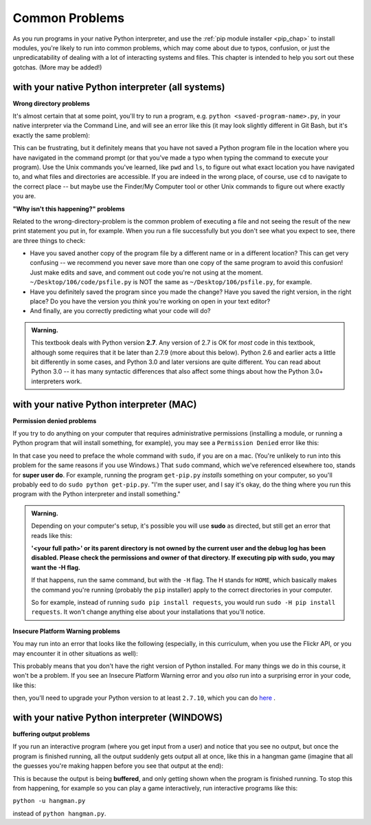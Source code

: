 ..  Copyright (C)  Paul Resnick, Jaclyn Cohen.  Permission is granted to copy, distribute
    and/or modify this document under the terms of the GNU Free Documentation
    License, Version 1.3 or any later version published by the Free Software
    Foundation; with Invariant Sections being Forward, Prefaces, and
    Contributor List, no Front-Cover Texts, and no Back-Cover Texts.  A copy of
    the license is included in the section entitled "GNU Free Documentation
    License".

.. _gotchas_chap: 

Common Problems 
===============

As you run programs in your native Python interpreter, and use the :ref:`pip module installer <pip_chap>` to install modules, you're likely to run into common problems, which may come about due to typos, confusion, or just the unpredicatability of dealing with a lot of interacting systems and files. This chapter is intended to help you sort out these gotchas. (More may be added!)

with your native Python interpreter (all systems)
-------------------------------------------------

**Wrong directory problems**

It's almost certain that at some point, you'll try to run a program, e.g. ``python <saved-program-name>.py``, in your native interpreter via the Command Line, and will see an error like this (it may look slightly different in Git Bash, but it's exactly the same problem):

.. image:: Figures/nosuchfiledir.png

This can be frustrating, but it definitely means that you have not saved a Python program file in the location where you have navigated in the command prompt (or that you've made a typo when typing the command to execute your program). Use the Unix commands you've learned, like ``pwd`` and ``ls``, to figure out what exact location you have navigated to, and what files and directories are accessible. If you are indeed in the wrong place, of course, use ``cd`` to navigate to the correct place -- but maybe use the Finder/My Computer tool or other Unix commands to figure out where exactly you are.

**"Why isn't this happening?" problems**

Related to the wrong-directory-problem is the common problem of executing a file and not seeing the result of the new print statement you put in, for example. When you run a file successfully but you don't see what you expect to see, there are three things to check:

* Have you saved another copy of the program file by a different name or in a different location? This can get very confusing -- we recommend you never save more than one copy of the same program to avoid this confusion! Just make edits and save, and comment out code you're not using at the moment. ``~/Desktop/106/code/psfile.py`` is NOT the same as ``~/Desktop/106/psfile.py``, for example.
* Have you definitely saved the program since you made the change? Have you saved the right version, in the right place? Do you have the version you *think* you're working on open in your text editor?
* And finally, are you correctly predicting what your code will do?

.. admonition:: Warning. 

   This textbook deals with Python version **2.7**. Any version of 2.7 is OK for *most* code in this textbook, although some requires that it be later than 2.7.9 (more about this below). Python 2.6 and earlier acts a little bit differently in some cases, and Python 3.0 and later versions are quite different. You can read about Python 3.0 -- it has many syntactic differences that also affect some things about how the Python 3.0+ interpreters work.


with your native Python interpreter (MAC)
------------------------------------------

**Permission denied problems**

If you try to do anything on your computer that requires administrative permissions (installing a module, or running a Python program that will install something, for example), you may see a ``Permission Denied`` error like this:

.. image:: Figures/permissiondenied.png

In that case you need to preface the whole command with ``sudo``, if you are on a mac. (You're unlikely to run into this problem for the same reasons if you use Windows.) That ``sudo`` command, which we've referenced elsewhere too, stands for **super user do**. For example, running the program ``get-pip.py`` *installs* something on your computer, so you'll probably eed to do ``sudo python get-pip.py``. "I'm the super user, and I say it's okay, do the thing where you run this program with the Python interpreter and install something."

.. admonition:: Warning. 

   Depending on your computer's setup, it's possible you will use **sudo** as directed, but still get an error that reads like this:

   **'<your full path>' or its parent directory is not owned by the 
   current user and the debug log has been disabled. 
   Please check the permissions and owner of that directory. 
   If executing pip with sudo, you may want the -H flag.**

   If that happens, run the same command, but with the ``-H`` flag. The H stands for ``HOME``, which basically makes the command you're running (probably the ``pip`` installer) apply to the correct directories in your computer. 

   So for example, instead of running ``sudo pip install requests``, you would run ``sudo -H pip install requests``. It won't change anything else about your installations that you'll notice.


**Insecure Platform Warning problems**

You may run into an error that looks like the following (especially, in this curriculum, when you use the Flickr API, or you may encounter it in other situations as well):

.. image:: Figures/insecureplatformwarning.png

This probably means that you don't have the right version of Python installed. For many things we do in this course, it won't be a problem. If you see an Insecure Platform Warning error and you *also* run into a surprising error in your code, like this:


.. image:: Figures/ipwarning_error2.png


then, you'll need to upgrade your Python version to at least ``2.7.10``, which you can do `here <https://www.python.org/downloads/release/python-2710/>`_ .


with your native Python interpreter (WINDOWS)
---------------------------------------------

**buffering output problems**

If you run an interactive program (where you get input from a user) and notice that you see no output, but once the program is finished running, all the output suddenly gets output all at once, like this in a hangman game (imagine that all the guesses you're making happen before you see that output at the end):

.. image:: Figures/bufferproblem.png

This is because the output is being **buffered**, and only getting shown when the program is finished running. To stop this from happening, for example so you can play a game interactively, run interactive programs like this:

``python -u hangman.py`` 

instead of ``python hangman.py``.


